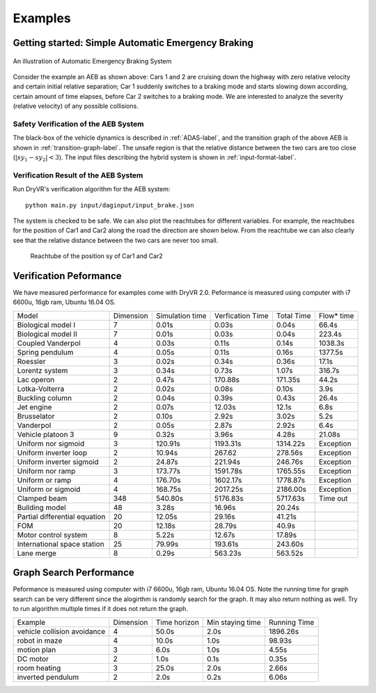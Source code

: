 .. _example-label:

Examples
==============

Getting started: Simple Automatic Emergency Braking
^^^^^^^^^^^^^^^^^^^^^^^^^^^^^^^^^^^^^^^^^^^^^^^^^^^^^
.. figure:: Two_cars.png
	:scale: 30%
	:align: center
	:alt: scenario graph

	An illustration of Automatic Emergency Braking System

Consider the example an AEB as shown above:
Cars 1 and 2 are cruising down the highway with zero relative velocity and certain initial relative separation;  Car 1 suddenly switches to a braking mode and starts slowing down according, certain amount of time elapses,  before Car 2 switches to a braking mode. We are interested to analyze the severity (relative velocity) of any possible collisions.

Safety Verification of the AEB System
---------------------------------------
The black-box of the vehicle dynamics is described in :ref:`ADAS-label`, and the transition graph of the above AEB is shown in :ref:`transition-graph-label`. The unsafe region is that the relative distance between the two cars are too close (:math:`|sy_1-sy_2|<3`). The input files describing the hybrid system is shown in :ref:`input-format-label`.

Verification Result of the AEB System
----------------------------------------
Run DryVR's verification algorithm for the AEB system: ::

	python main.py input/daginput/input_brake.json

The system is checked to be safe. We can also plot the reachtubes for different variables. For example, the reachtubes for the position of Car1 and Car2 along the road the direction are shown below. From the reachtube we can also clearly see that the relative distance between the two cars are never too small.

.. figure:: v2.png
	:alt: Reachtube

	Reachtube of the position sy of Car1 and Car2


.. .. _ADAS-label:

.. The Autonomous Vehicle Benchmark
.. ^^^^^^^^^^^^^^^^^^^^^^^^^^^^^^^^^^^
.. The hybrid system for a scenario is constructed by putting together several individual vehicles. The higher-level decisions (paths) followed by the vehicles are captured by the transition graphs discussed in :ref:`transition-graph-label`.

.. Each vehicle has the following modes

.. - Const: move forward at constant speed,
.. - Acc1: constant acceleration,
.. - Brk or Dec: constant (slow) deceleration,
.. - TurnLeft and TurnRight:  the acceleration and steering are controlled in such a manner that the vehicle switches to its left (resp. right) lane in a certain amount of time.

.. The mode for the entire system consists of n vehicles are the mode of each vehicle separated by semicolon. For example, Const;Brk means the first car is in the const speed mode, while the second car is in the brake mode.
.. For each vehicle, we mainly analyze four variables: absolute position
.. (:math:`sx`) and velocity (:math:`vx`) orthogonal to the road direction
.. (:math:`x`-axis), and absolute position (:math:`sy`) and velocity (:math:`vy`) along the
.. road direction (:math:`y`-axis). The throttle and steering is captured using the four variables.

.. Due to the MATLAB license issue, we are not able to release the Simulink benchmarks we have used in the publications. We have since reproduced the ADAS and autonomous vehicle benchmark in Python and connect it with DryVR as a simulator. We are hoping to move more examples to Python in the near future.

.. For more details, please refer to Section 2.5 of the CAV2017 paper.



.. Other examples
.. ^^^^^^^^^^^^^^^^^
.. Next, we briefly introduce other examples included in the inputFile folder and their verification results. Note that as the algorithm uses nondeterministic method to generate traces, the verification result like refine times, running time may vary between different runs.

.. **AutoPassing**

.. Initial condition: Car1 is behind Car2 in the same lane, with Car1 in Acc1 and Car2 in Const.

.. Transition graph: Car1 goes through the mode sequence TurnLeft, Acc1, Brk, and  TurnRight, Const with specified time intervals in each mode to complete the overtake maneuver. If Car2 switches to Acc1 before Car1 enters Acc1 then Car1 aborts and changes back to right lane. If Car2 switches to Dec before Car1 enters TurnLeft, then Car1 should adjust the time to switch to TurnLeft to avoid collision.

.. Requirement: Car1 overtakes Car2 or abort the overtaking while maintaining minimal safe separation.

.. Inputfiles:

.. - input\_AutoPassingSafe: safe
.. - input\_AutoPassingUnsafe: unsafe
.. - input\_AutoPassingSimpleSafe: safe
.. - input\_AutoPassingSimpleUnsafe: unsafe


.. **Merge**

.. Initial condition: Car1 is in left and Car2 is in the right lane; initial positions and speeds are in some range; Car1 is in Const mode, and Car2 is in Const mode.

.. Transition graph:  Car1 goes through the mode Acc1, TurnRight, Const with specified intervals of time to transit from mode to another mode. Car2 goes through the mode Acc1 or Const, TurnRight, Const with specified intervals of time to transit from mode to another mode. Car1 will merge ahead of Car2 of behind of Car2 based on cars's mode transition.

.. Requirement: Car1 merges ahead or behind of Car2 and maintains at least a given safe separation.

.. InputFiles:

.. - input_MergeSafe: safe
.. - input_MergeUnsafe: unsafe



.. **MergeBetween**

.. Initial condition: Car1, Car2, Car3 are all in the same lane, with Car1 behind Car2, Car2 behind Car3, and in the Const mode, initial positions and speeds are in some range.

.. Transition graph: Car1 goes through the mode sequence TurnLeft, Acc1, Dec, and TurnRight, Const with specified time intervals in each mode to overtake Car2. Car3 transits from Const to Acc1 then transits back to Const, so Car3 is always ahead of Car1.

.. Requirement: Car1 merges between Car2 and Car3 and any two vehicles maintain at least a given safe separation.

.. InputFiles:

.. - input\_MergeBetweenSafe: safe
.. - input\_MergeBetweenUnsafe: unsafe




Verification Peformance
^^^^^^^^^^^^^^^^^^^^^^^^^
We have measured performance for examples come with DryVR 2.0.
Peformance is measured using computer with i7 6600u, 16gb ram, Ubuntu 16.04 OS.

+-------------------------------+-----------+-----------------+------------------+------------+------------+
| Model                         | Dimension | Simulation time | Verfication Time | Total Time | Flow* time |
+-------------------------------+-----------+-----------------+------------------+------------+------------+
| Biological model I            | 7         | 0.01s           | 0.03s            | 0.04s      | 66.4s      |
+-------------------------------+-----------+-----------------+------------------+------------+------------+
| Biological model II           | 7         | 0.01s           | 0.03s            | 0.04s      | 223.4s     |
+-------------------------------+-----------+-----------------+------------------+------------+------------+
| Coupled Vanderpol             | 4         | 0.03s           | 0.11s            | 0.14s      | 1038.3s    |
+-------------------------------+-----------+-----------------+------------------+------------+------------+
| Spring pendulum               | 4         | 0.05s           | 0.11s            | 0.16s      | 1377.5s    |
+-------------------------------+-----------+-----------------+------------------+------------+------------+
| Roessler                      | 3         | 0.02s           | 0.34s            | 0.36s      | 17.1s      |
+-------------------------------+-----------+-----------------+------------------+------------+------------+
| Lorentz system                | 3         | 0.34s           | 0.73s            | 1.07s      | 316.7s     |
+-------------------------------+-----------+-----------------+------------------+------------+------------+
| Lac operon                    | 2         | 0.47s           | 170.88s          | 171.35s    | 44.2s      |
+-------------------------------+-----------+-----------------+------------------+------------+------------+
| Lotka-Volterra                | 2         | 0.02s           | 0.08s            | 0.10s      | 3.9s       |
+-------------------------------+-----------+-----------------+------------------+------------+------------+
| Buckling column               | 2         | 0.04s           | 0.39s            | 0.43s      | 26.4s      |
+-------------------------------+-----------+-----------------+------------------+------------+------------+
| Jet engine                    | 2         | 0.07s           | 12.03s           | 12.1s      | 6.8s       |
+-------------------------------+-----------+-----------------+------------------+------------+------------+
| Brusselator                   | 2         | 0.10s           | 2.92s            | 3.02s      | 5.2s       |
+-------------------------------+-----------+-----------------+------------------+------------+------------+
| Vanderpol                     | 2         | 0.05s           | 2.87s            | 2.92s      | 6.4s       |
+-------------------------------+-----------+-----------------+------------------+------------+------------+
| Vehicle platoon 3             | 9         | 0.32s           | 3.96s            | 4.28s      | 21.08s     |
+-------------------------------+-----------+-----------------+------------------+------------+------------+
| Uniform nor sigmoid           | 3         | 120.91s         | 1193.31s         | 1314.22s   | Exception  |
+-------------------------------+-----------+-----------------+------------------+------------+------------+
| Uniform inverter loop         | 2         | 10.94s          | 267.62           | 278.56s    | Exception  |
+-------------------------------+-----------+-----------------+------------------+------------+------------+
| Uniform inverter sigmoid      | 2         | 24.87s          | 221.94s          | 246.76s    | Exception  |
+-------------------------------+-----------+-----------------+------------------+------------+------------+
| Uniform nor ramp              | 3         | 173.77s         | 1591.78s         | 1765.55s   | Exception  |
+-------------------------------+-----------+-----------------+------------------+------------+------------+
| Uniform or ramp               | 4         | 176.70s         | 1602.17s         | 1778.87s   | Exception  |
+-------------------------------+-----------+-----------------+------------------+------------+------------+
| Uniform or sigmoid            | 4         | 168.75s         | 2017.25s         | 2186.00s   | Exception  |
+-------------------------------+-----------+-----------------+------------------+------------+------------+
| Clamped beam                  | 348       | 540.80s         | 5176.83s         | 5717.63s   | Time out   |
+-------------------------------+-----------+-----------------+------------------+------------+------------+
| Building model                | 48        | 3.28s           | 16.96s           | 20.24s     |            |
+-------------------------------+-----------+-----------------+------------------+------------+------------+
| Partial differential equation | 20        | 12.05s          | 29.16s           | 41.21s     |            |
+-------------------------------+-----------+-----------------+------------------+------------+------------+
| FOM                           | 20        | 12.18s          | 28.79s           | 40.9s      |            |
+-------------------------------+-----------+-----------------+------------------+------------+------------+
| Motor control system          | 8         | 5.22s           | 12.67s           | 17.89s     |            |
+-------------------------------+-----------+-----------------+------------------+------------+------------+
| International space station   | 25        | 79.99s          | 193.61s          | 243.60s    |            |
+-------------------------------+-----------+-----------------+------------------+------------+------------+
| Lane merge                    | 8         | 0.29s           | 563.23s          | 563.52s    |            |
+-------------------------------+-----------+-----------------+------------------+------------+------------+


Graph Search Performance
^^^^^^^^^^^^^^^^^^^^^^^^^
Peformance is measured using computer with i7 6600u, 16gb ram, Ubuntu 16.04 OS.
Note the running time for graph search can be very different since the alogirthm is randomly search for the graph. It may also return nothing as well. Try to run algorithm multiple times if it does not return the graph.

+-----------------------------+-----------+--------------+------------------+--------------+
| Example                     | Dimension | Time horizon | Min staying time | Running Time |
+-----------------------------+-----------+--------------+------------------+--------------+
| vehicle collision avoidance | 4         | 50.0s        | 2.0s             | 1896.26s     |
+-----------------------------+-----------+--------------+------------------+--------------+
| robot in maze               | 4         | 10.0s        | 1.0s             | 98.93s       |
+-----------------------------+-----------+--------------+------------------+--------------+
| motion plan                 | 3         | 6.0s         | 1.0s             | 4.55s        |
+-----------------------------+-----------+--------------+------------------+--------------+
| DC motor                    | 2         | 1.0s         | 0.1s             | 0.35s        |
+-----------------------------+-----------+--------------+------------------+--------------+
| room heating                | 3         | 25.0s        | 2.0s             | 2.66s        |
+-----------------------------+-----------+--------------+------------------+--------------+
| inverted pendulum           | 2         | 2.0s         | 0.2s             | 6.06s        |
+-----------------------------+-----------+--------------+------------------+--------------+